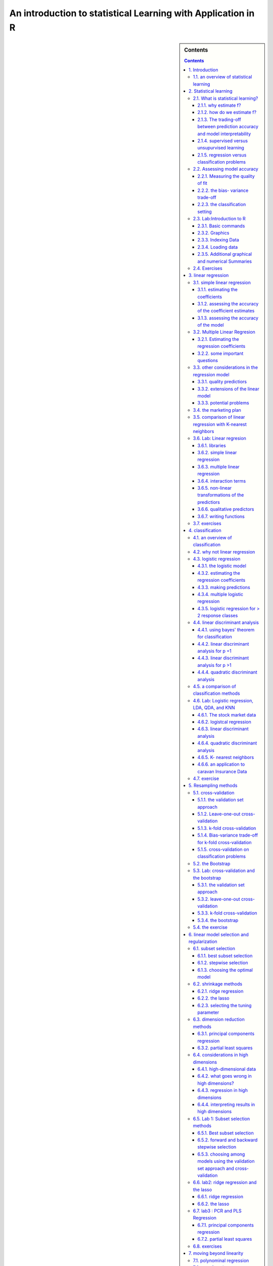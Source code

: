 *************************************************************
An introduction to statistical Learning with Application in R
*************************************************************

.. sidebar:: Contents

    .. contents::      		    	

        

1. Introduction
---------------  

::

    statistical tools can be classified as "supervised" or "unsupervised".
    supervised statistical learning involves building a statistical model for pr
    edicting,
    or extimating. 


1.1. an overview of statistical learning
****************************************



2. Statistical learning
-----------------------
 		   		
2.1. What is statistical learning?
**********************************

2.1.1. why estimate f?
^^^^^^^^^^^^^^^^^^^^^^
 
2.1.2. how do we estimate f?
^^^^^^^^^^^^^^^^^^^^^^^^^^^^

2.1.3. The trading-off between prediction accuracy and model interpretability
^^^^^^^^^^^^^^^^^^^^^^^^^^^^^^^^^^^^^^^^^^^^^^^^^^^^^^^^^^^^^^^^^^^^^^^^^^^^^

2.1.4. supervised versus unsupurvised learning
^^^^^^^^^^^^^^^^^^^^^^^^^^^^^^^^^^^^^^^^^^^^^^

2.1.5. regression versus classification problems
^^^^^^^^^^^^^^^^^^^^^^^^^^^^^^^^^^^^^^^^^^^^^^^^
 
2.2. Assessing model accuracy
*****************************

2.2.1. Measuring the quality of fit
^^^^^^^^^^^^^^^^^^^^^^^^^^^^^^^^^^^

2.2.2. the bias- variance trade-off
^^^^^^^^^^^^^^^^^^^^^^^^^^^^^^^^^^^

2.2.3. the classification setting
^^^^^^^^^^^^^^^^^^^^^^^^^^^^^^^^^
                   
2.3. Lab:Introduction to R
**************************

2.3.1. Basic commands
^^^^^^^^^^^^^^^^^^^^^

2.3.2. Graphics
^^^^^^^^^^^^^^^

2.3.3. Indexing Data
^^^^^^^^^^^^^^^^^^^^
 
2.3.4. Loading data
^^^^^^^^^^^^^^^^^^^

2.3.5. Additional graphical and numerical Summaries
^^^^^^^^^^^^^^^^^^^^^^^^^^^^^^^^^^^^^^^^^^^^^^^^^^^

2.4. Exercises
**************

3. linear regression
--------------------

3.1. simple linear regression
*****************************

3.1.1. estimating the coefficients
^^^^^^^^^^^^^^^^^^^^^^^^^^^^^^^^^^

3.1.2. assessing the accuracy of the coefficient estimates
^^^^^^^^^^^^^^^^^^^^^^^^^^^^^^^^^^^^^^^^^^^^^^^^^^^^^^^^^^

3.1.3. assessing the accuracy of the model
^^^^^^^^^^^^^^^^^^^^^^^^^^^^^^^^^^^^^^^^^^

3.2. Multiple Linear Regresion
******************************

3.2.1. Estimating the regression coefficients
^^^^^^^^^^^^^^^^^^^^^^^^^^^^^^^^^^^^^^^^^^^^^

3.2.2. some important questions
^^^^^^^^^^^^^^^^^^^^^^^^^^^^^^^

3.3. other considerations in the regression model
*************************************************

3.3.1. quality predictiors
^^^^^^^^^^^^^^^^^^^^^^^^^^

3.3.2. extensions of the linear model
^^^^^^^^^^^^^^^^^^^^^^^^^^^^^^^^^^^^^

3.3.3. potential problems
^^^^^^^^^^^^^^^^^^^^^^^^^

3.4. the marketing plan
***********************

3.5. comparison of linear regression with K-nearest neighbors
*************************************************************

3.6. Lab: Linear regresion
**************************

3.6.1. libraries
^^^^^^^^^^^^^^^^

3.6.2. simple linear regression
^^^^^^^^^^^^^^^^^^^^^^^^^^^^^^^

3.6.3. multiple linear regression
^^^^^^^^^^^^^^^^^^^^^^^^^^^^^^^^^

3.6.4. interaction terms
^^^^^^^^^^^^^^^^^^^^^^^^

3.6.5. non-linear transformations of the predictiors
^^^^^^^^^^^^^^^^^^^^^^^^^^^^^^^^^^^^^^^^^^^^^^^^^^^^

3.6.6. qualitative predictors
^^^^^^^^^^^^^^^^^^^^^^^^^^^^^

3.6.7. writing functions
^^^^^^^^^^^^^^^^^^^^^^^^

3.7. exercises
**************

4. classification
-----------------
 
4.1. an overview of classification
**********************************

4.2. why not linear regression
******************************

4.3. logistic regression
************************

4.3.1. the logistic model
^^^^^
4.3.2. estimating the regression coefficients
^^^^^

4.3.3. making predictions
^^^^^^^^^^^^^^^^^^^^^^^^^

4.3.4. multiple logistic regression
^^^^^^^^^^^^^^^^^^^^^^^^^^^^^^^^^^^

4.3.5. logistic regression for > 2 response classes
^^^^^^^^^^^^^^^^^^^^^^^^^^^^^^^^^^^^^^^^^^^^^^^^^^^

4.4. linear discriminant analysis
*********************************

4.4.1. using bayes' theorem for classification
^^^^^^^^^^^^^^^^^^^^^^^^^^^^^^^^^^^^^^^^^^^^^^

4.4.2. linear discriminant analysis for p =1
^^^^^^^^^^^^^^^^^^^^^^^^^^^^^^^^^^^^^^^^^^^^

4.4.3. linear discriminant analysis for p >1
^^^^^^^^^^^^^^^^^^^^^^^^^^^^^^^^^^^^^^^^^^^^

4.4.4. quadratic discriminant analysis
^^^^^^^^^^^^^^^^^^^^^^^^^^^^^^^^^^^^^^

4.5. a comparison of classification methods
*******************************************

4.6. Lab: Logistic regression, LDA, QDA, and KNN
************************************************

4.6.1. The stock market data
^^^^^^^^^^^^^^^^^^^^^^^^^^^^

4.6.2. logistcal regression
^^^^^^^^^^^^^^^^^^^^^^^^^^^

4.6.3. linear discriminant analysis
^^^^^^^^^^^^^^^^^^^^^^^^^^^^^^^^^^^

4.6.4. quadratic discriminant analysis
^^^^^^^^^^^^^^^^^^^^^^^^^^^^^^^^^^^^^^

4.6.5. K- nearest neighbors
^^^^^^^^^^^^^^^^^^^^^^^^^^^

4.6.6. an application to caravan Insurance Data
^^^^^^^^^^^^^^^^^^^^^^^^^^^^^^^^^^^^^^^^^^^^^^^

4.7. exercise
*************

5. Resampling methods
---------------------

5.1. cross-validation
*********************

5.1.1. the validation set approach
^^^^^^^^^^^^^^^^^^^^^^^^^^^^^^^^^^

5.1.2. Leave-one-out cross-validation
^^^^^^^^^^^^^^^^^^^^^^^^^^^^^^^^^^^^^

5.1.3. k-fold cross-validation
^^^^^^^^^^^^^^^^^^^^^^^^^^^^^^

5.1.4. Bias-variance trade-off for k-fold cross-validation
^^^^^^^^^^^^^^^^^^^^^^^^^^^^^^^^^^^^^^^^^^^^^^^^^^^^^^^^^^

5.1.5. cross-validation on classification problems
^^^^^^^^^^^^^^^^^^^^^^^^^^^^^^^^^^^^^^^^^^^^^^^^^^

5.2. the Bootstrap
******************

5.3. Lab: cross-validation and the bootstrap
********************************************

5.3.1. the validation set approach
^^^^^^^^^^^^^^^^^^^^^^^^^^^^^^^^^^

5.3.2. leave-one-out cross-validation
^^^^^^^^^^^^^^^^^^^^^^^^^^^^^^^^^^^^^

5.3.3. k-fold cross-validation
^^^^^^^^^^^^^^^^^^^^^^^^^^^^^^

5.3.4. the bootstrap
^^^^^^^^^^^^^^^^^^^^

5.4. the exercise
*****************

6. linear model selection and regularization
--------------------------------------------

6.1. subset selection
*********************

6.1.1. best subset selection
^^^^^^^^^^^^^^^^^^^^^^^^^^^^

6.1.2. stepwise selection
^^^^^^^^^^^^^^^^^^^^^^^^^

6.1.3. choosing the optimal model
^^^^^^^^^^^^^^^^^^^^^^^^^^^^^^^^^

6.2. shrinkage methods
**********************

6.2.1. ridge regression
^^^^^^^^^^^^^^^^^^^^^^^

6.2.2. the lasso
^^^^^^^^^^^^^^^^

6.2.3. selecting the tuning parameter
^^^^^^^^^^^^^^^^^^^^^^^^^^^^^^^^^^^^^

6.3. dimension reduction methods
********************************

6.3.1. principal components regression
^^^^^^^^^^^^^^^^^^^^^^^^^^^^^^^^^^^^^^

6.3.2. partial least squares
^^^^^^^^^^^^^^^^^^^^^^^^^^^^

6.4. considerations in high dimensions
**************************************

6.4.1. high-dimensional data
^^^^^^^^^^^^^^^^^^^^^^^^^^^^

6.4.2. what goes wrong in high dimensions?
^^^^^^^^^^^^^^^^^^^^^^^^^^^^^^^^^^^^^^^^^^

6.4.3. regression in high dimensions
^^^^^^^^^^^^^^^^^^^^^^^^^^^^^^^^^^^^

6.4.4. interpreting results in high dimensions
^^^^^^^^^^^^^^^^^^^^^^^^^^^^^^^^^^^^^^^^^^^^^^

6.5. Lab 1: Subset selection methods
************************************

6.5.1. Best subset selection
^^^^^^^^^^^^^^^^^^^^^^^^^^^^

6.5.2. forward and backward stepwise selection
^^^^^^^^^^^^^^^^^^^^^^^^^^^^^^^^^^^^^^^^^^^^^^

6.5.3. choosing among models using the validation set approach and cross-validation
^^^^^^^^^^^^^^^^^^^^^^^^^^^^^^^^^^^^^^^^^^^^^^^^^^^^^^^^^^^^^^^^^^^^^^^^^^^^^^^^^^^

6.6. lab2: ridge regression and the lasso
*****************************************

6.6.1. ridge regression
^^^^^^^^^^^^^^^^^^^^^^^

6.6.2. the lasso
^^^^^^^^^^^^^^^^

6.7. lab3 : PCR and PLS Regression
**********************************

6.7.1. principal components regression
^^^^^^^^^^^^^^^^^^^^^^^^^^^^^^^^^^^^^^

6.7.2. partial least squares
^^^^^^^^^^^^^^^^^^^^^^^^^^^^

6.8. exercises
**************

7. moving beyond linearity
--------------------------

7.1. polynominal regression
***************************

7.2. step functions
*******************

7.3. basis functions
********************

7.4. regression splines
***********************

7.4.1. piecewise polynomials
^^^^^^^^^^^^^^^^^^^^^^^^^^^^

7.4.2. constraints and splines
^^^^^^^^^^^^^^^^^^^^^^^^^^^^^^

7.4.3. the splines basis representation
^^^^^^^^^^^^^^^^^^^^^^^^^^^^^^^^^^^^^^^

7.4.4. choosing the number and locations of the knots
^^^^^^^^^^^^^^^^^^^^^^^^^^^^^^^^^^^^^^^^^^^^^^^^^^^^^
 
7.4.5. comparison to polynomial regression
^^^^^^^^^^^^^^^^^^^^^^^^^^^^^^^^^^^^^^^^^^

7.5. smoothing splines
**********************

7.5.1. an overview of smoothing splines
^^^^^^^^^^^^^^^^^^^^^^^^^^^^^^^^^^^^^^^

7.5.2. chossing the smoothing parameter lamda
^^^^^^^^^^^^^^^^^^^^^^^^^^^^^^^^^^^^^^^^^^^^^

7.6. local regression
*********************

7.7. generalized additive models
********************************

7.7.1. GAMS for regression problems
^^^^^^^^^^^^^^^^^^^^^^^^^^^^^^^^^^^

7.7.2. GAMS for classification problems
^^^^^^^^^^^^^^^^^^^^^^^^^^^^^^^^^^^^^^^

7.8. Lab: Non-linear modeling
*****************************

7.8.1. polynomial regression and step functions
^^^^^^^^^^^^^^^^^^^^^^^^^^^^^^^^^^^^^^^^^^^^^^^

7.8.2. splines
^^^^^^^^^^^^^^

7.8.3. GAMS
^^^^^^^^^^^

7.9. Exercises
**************

8. Tree-Based methods
---------------------

8.1. the basics of decision trees
*********************************

8.1.1 regression trees
^^^^^^^^^^^^^^^^^^^^^^

8.1.2. classification trees
^^^^^^^^^^^^^^^^^^^^^^^^^^^

8.1.3. trees versus linear models
^^^^^^^^^^^^^^^^^^^^^^^^^^^^^^^^^

8.1.4. advantage and disadvantage of trees
^^^^^^^^^^^^^^^^^^^^^^^^^^^^^^^^^^^^^^^^^^

8.2. bagging, random forests, boosting
**************************************

8.2.1. bagging
^^^^^^^^^^^^^^

8.2.2. random forests
^^^^^^^^^^^^^^^^^^^^^

8.2.3. boosting
^^^^^^^^^^^^^^^

8.3. lab:decision trees
***********************

8.3.1. fitting classification trees
^^^^^^^^^^^^^^^^^^^^^^^^^^^^^^^^^^^

8.3.2. fitting regression trees
^^^^^^^^^^^^^^^^^^^^^^^^^^^^^^^

8.3.3. bagging and random forests
^^^^^^^^^^^^^^^^^^^^^^^^^^^^^^^^^

8.3.4. boostingg
^^^^^^^^^^^^^^^^

8.4. Exercises
**************

9. support vector machines
--------------------------

9.1. maximal margin classifier
******************************

9.1.1. what is a hyperplane?
^^^^^^^^^^^^^^^^^^^^^^^^^^^^

9.1.2. classification using a seperating hyperplane
^^^^^^^^^^^^^^^^^^^^^^^^^^^^^^^^^^^^^^^^^^^^^^^^^^^

9.1.3. the maximal margin classifier
^^^^^^^^^^^^^^^^^^^^^^^^^^^^^^^^^^^^

9.1.4. construction of the maximal margin classifier
^^^^^^^^^^^^^^^^^^^^^^^^^^^^^^^^^^^^^^^^^^^^^^^^^^^^

9.1.5. the non-seperable case
^^^^^^^^^^^^^^^^^^^^^^^^^^^^^

9.2. support vector classifiers
*******************************

9.2.1. overview of the support vector classifier
^^^^^^^^^^^^^^^^^^^^^^^^^^^^^^^^^^^^^^^^^^^^^^^^

9.2.2. details of the support vector classifier
^^^^^^^^^^^^^^^^^^^^^^^^^^^^^^^^^^^^^^^^^^^^^^^

9.3. support vector machines
****************************

9.3.1. classification with non-linear decision boundaries
^^^^^^^^^^^^^^^^^^^^^^^^^^^^^^^^^^^^^^^^^^^^^^^^^^^^^^^^^

9.3.2. the support vectoe machine
^^^^^^^^^^^^^^^^^^^^^^^^^^^^^^^^^

9.3.3. an application to the eart disease data
^^^^^^^^^^^^^^^^^^^^^^^^^^^^^^^^^^^^^^^^^^^^^^

9.4. SVMs with more than two classes
************************************

9.4.1. one-versus-one classification
^^^^^^^^^^^^^^^^^^^^^^^^^^^^^^^^^^^^

9.4.2. one-versus-all classification
^^^^^^^^^^^^^^^^^^^^^^^^^^^^^^^^^^^^

9.5. relationship to logistic regression
****************************************

9.6. lab:support vector machines
********************************

9.6.1. support vector classfier
^^^^^^^^^^^^^^^^^^^^^^^^^^^^^^^

9.6.2. support vector machine
^^^^^^^^^^^^^^^^^^^^^^^^^^^^^

9.6.3. ROC curves
^^^^^^^^^^^^^^^^^

9.6.4. SVM with multiple classes
^^^^^^^^^^^^^^^^^^^^^^^^^^^^^^^^

9.6.5. application to the gene expression data
^^^^^^^^^^^^^^^^^^^^^^^^^^^^^^^^^^^^^^^^^^^^^^

9.7. exercises
**************

10. Unsupervised learning
-------------------------

10.1. the challenge of unsupervised learning
********************************************

10.2. principal components analysis
***********************************

10.2.1. what are principal components?-
^^^^^^^^^^^^^^^^^^^^^^^^^^^^^^^^^^^^^^^

10.2.2. another interpretation of principal components
^^^^^^^^^^^^^^^^^^^^^^^^^^^^^^^^^^^^^^^^^^^^^^^^^^^^^^

10.2.3. More on PCA
^^^^^^^^^^^^^^^^^^^

10.2.4. Other uses for principal components
^^^^^^^^^^^^^^^^^^^^^^^^^^^^^^^^^^^^^^^^^^^

10.3. clustering methods
************************

10.3.1. K-means clustering
^^^^^^^^^^^^^^^^^^^^^^^^^^

10.3.2. Hierarchical clustering
^^^^^^^^^^^^^^^^^^^^^^^^^^^^^^^

10.3.3. practical Issues in clustering
^^^^^^^^^^^^^^^^^^^^^^^^^^^^^^^^^^^^^^

10.4. Lab1: principal components analysis
*****************************************

10.5. lab2: clustering
**********************

10.5.1. K-means clustering
^^^^^^^^^^^^^^^^^^^^^^^^^^

10.5.2. Hierarchical clustering
^^^^^^^^^^^^^^^^^^^^^^^^^^^^^^^

10.6. Lab3: NCI60 Data example
******************************

10.6.1. PCA on the NCI60 data
^^^^^^^^^^^^^^^^^^^^^^^^^^^^^

10.6.2. clustering the observations of the NCI60 data
^^^^^^^^^^^^^^^^^^^^^^^^^^^^^^^^^^^^^^^^^^^^^^^^^^^^^

10.7. exercises
***************
   		 

